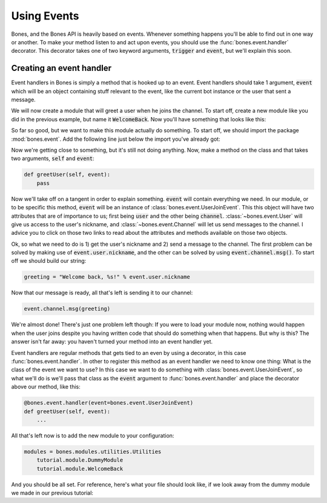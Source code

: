 .. _intro-events:

Using Events
=============
Bones, and the Bones API is heavily based on events. Whenever something happens
you'll be able to find out in one way or another. To make your method listen to
and act upon events, you should use the :func:`bones.event.handler` decorator.
This decorator takes one of two keyword arguments, :code:`trigger` and
:code:`event`, but we'll explain this soon.

Creating an event handler
-------------------------
Event handlers in Bones is simply a method that is hooked up to an event. Event
handlers should take 1 argument, :code:`event` which will be an object
containing stuff relevant to the event, like the current bot instance or the
user that sent a message.

We will now create a module that will greet a user when he joins the channel.
To start off, create a new module like you did in the previous example, but
name it :code:`WelcomeBack`. Now you'll have something that looks like this:

.. code-block:: python
    :linenos:

    import bones.bot

    class WelcomeBack(bones.bot.Module):
         pass

So far so good, but we want to make this module actually do something. To start
off, we should import the package :mod:`bones.event`. Add the following line
just below the import you've already got:

.. code:: python
    import bones.event

Now we're getting close to something, but it's still not doing anything. Now,
make a method on the class and that takes two arguments, :code:`self` and
:code:`event`:

.. code:: python

    def greetUser(self, event):
        pass

Now we'll take off on a tangent in order to explain something. :code:`event`
will contain everything we need. In our module, or to be specific this method,
:code:`event` will be an instance of :class:`bones.event.UserJoinEvent`. This
this object will have two attributes that are of importance to us; first being
:code:`user` and the other being :code:`channel`.
:class:`~bones.event.User` will give us access to the user's nickname, and
:class:`~bones.event.Channel` will let us send messages to the channel. I
advice you to click on those two links to read about the attributes and
methods available on those two objects.

Ok, so what we need to do is 1) get the user's nickname and 2) send a message
to the channel. The first problem can be solved by making use of
:code:`event.user.nickname`, and the other can be solved by using
:code:`event.channel.msg()`. To start off we should build our string:

.. code:: python

    greeting = "Welcome back, %s!" % event.user.nickname

Now that our message is ready, all that's left is sending it to our channel:

.. code:: python

    event.channel.msg(greeting)

We're almost done! There's just one problem left though: If you were to load
your module now, nothing would happen when the user joins despite you having
written code that should do something when that happens. But why is this? The
answer isn't far away: you haven't turned your method into an event handler
yet.

Event handlers are regular methods that gets tied to an even by using a
decorator, in this case :func:`bones.event.handler`. In  other to register
this method as an event handler we need to know one thing: What is the class
of the event we want to use? In this case we want to do something with
:class:`bones.event.UserJoinEvent`, so what we'll do is we'll pass that class
as the :code:`event` argument to :func:`bones.event.handler` and place the
decorator above our method, like this:

.. code:: python

    @bones.event.handler(event=bones.event.UserJoinEvent)
    def greetUser(self, event):
        ...

All that's left now is to add the new module to your configuration:

.. code:: ini

    modules = bones.modules.utilities.Utilities
        tutorial.module.DummyModule
        tutorial.module.WelcomeBack

And you should be all set. For reference, here's what your file should look
like, if we look away from the dummy module we made in our previous tutorial:

.. code-block:: python
    :linenos:

    import bones.bot
    import bones.event

    class WelcomeBack(bones.bot.Module):

        @bones.event.handler(event=bones.event.UserJoinEvent)
        def greetUser(self, event):
            greeting = "Welcome back, %s!" % event.user.nickname
            event.channel.msg(greeting)


.. seealso::

    :ref:`api-events`
